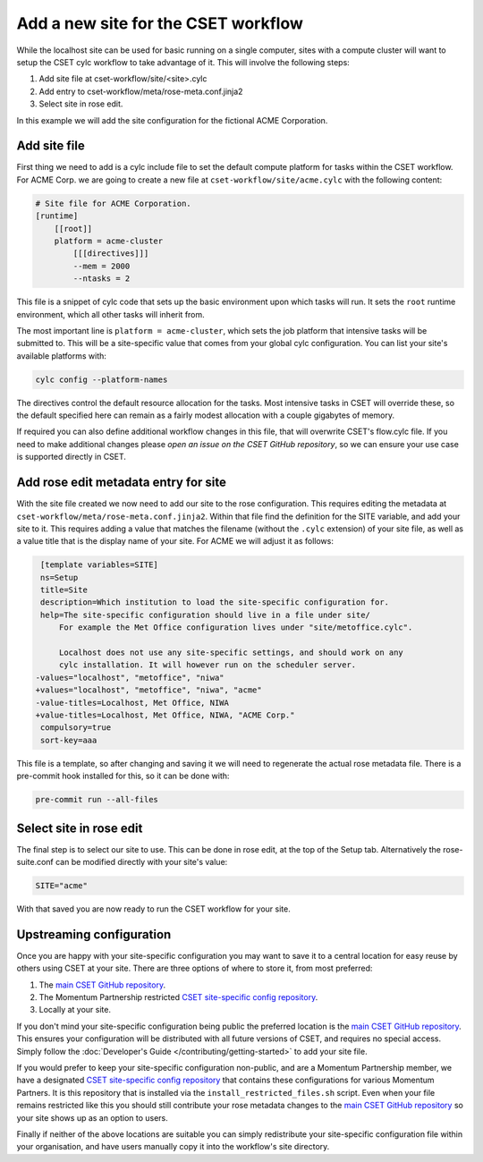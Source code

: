 Add a new site for the CSET workflow
====================================

While the localhost site can be used for basic running on a single computer,
sites with a compute cluster will want to setup the CSET cylc workflow to take
advantage of it. This will involve the following steps:

1. Add site file at cset-workflow/site/<site>.cylc
2. Add entry to cset-workflow/meta/rose-meta.conf.jinja2
3. Select site in rose edit.

In this example we will add the site configuration for the fictional ACME
Corporation.

Add site file
-------------

First thing we need to add is a cylc include file to set the default compute
platform for tasks within the CSET workflow. For ACME Corp. we are going to
create a new file at ``cset-workflow/site/acme.cylc`` with the following
content:

.. code-block:: ini

    # Site file for ACME Corporation.
    [runtime]
        [[root]]
        platform = acme-cluster
            [[[directives]]]
            --mem = 2000
            --ntasks = 2

This file is a snippet of cylc code that sets up the basic environment upon
which tasks will run. It sets the ``root`` runtime environment, which all other
tasks will inherit from.

The most important line is ``platform = acme-cluster``, which sets the job
platform that intensive tasks will be submitted to. This will be a site-specific
value that comes from your global cylc configuration. You can list your site's
available platforms with:

.. code-block:: bash

    cylc config --platform-names

The directives control the default resource allocation for the tasks. Most
intensive tasks in CSET will override these, so the default specified here can
remain as a fairly modest allocation with a couple gigabytes of memory.

If required you can also define additional workflow changes in this file, that
will overwrite CSET's flow.cylc file. If you need to make additional changes
please `open an issue on the CSET GitHub repository`, so we can ensure your use
case is supported directly in CSET.

Add rose edit metadata entry for site
-------------------------------------

With the site file created we now need to add our site to the rose
configuration. This requires editing the metadata at
``cset-workflow/meta/rose-meta.conf.jinja2``. Within that file find the
definition for the SITE variable, and add your site to it. This requires adding
a value that matches the filename (without the ``.cylc`` extension) of your site
file, as well as a value title that is the display name of your site. For ACME
we will adjust it as follows:

.. code-block:: diff

     [template variables=SITE]
     ns=Setup
     title=Site
     description=Which institution to load the site-specific configuration for.
     help=The site-specific configuration should live in a file under site/
         For example the Met Office configuration lives under "site/metoffice.cylc".

         Localhost does not use any site-specific settings, and should work on any
         cylc installation. It will however run on the scheduler server.
    -values="localhost", "metoffice", "niwa"
    +values="localhost", "metoffice", "niwa", "acme"
    -value-titles=Localhost, Met Office, NIWA
    +value-titles=Localhost, Met Office, NIWA, "ACME Corp."
     compulsory=true
     sort-key=aaa

This file is a template, so after changing and saving it we will need to
regenerate the actual rose metadata file. There is a pre-commit hook installed
for this, so it can be done with:

.. code-block:: bash

    pre-commit run --all-files

Select site in rose edit
------------------------

The final step is to select our site to use. This can be done in rose edit, at
the top of the Setup tab. Alternatively the rose-suite.conf can be modified
directly with your site's value:

.. code-block:: text

    SITE="acme"

With that saved you are now ready to run the CSET workflow for your site.

Upstreaming configuration
-------------------------

Once you are happy with your site-specific configuration you may want to save it
to a central location for easy reuse by others using CSET at your site. There
are three options of where to store it, from most preferred:

1. The `main CSET GitHub repository`_.
2. The Momentum Partnership restricted `CSET site-specific config repository`_.
3. Locally at your site.

If you don't mind your site-specific configuration being public the preferred
location is the `main CSET GitHub repository`_. This ensures your configuration will be
distributed with all future versions of CSET, and requires no special access.
Simply follow the :doc:`Developer's Guide </contributing/getting-started>` to
add your site file.

If you would prefer to keep your site-specific configuration non-public, and are
a Momentum Partnership member, we have a designated `CSET site-specific config
repository`_ that contains these configurations for various Momentum Partners.
It is this repository that is installed via the ``install_restricted_files.sh``
script. Even when your file remains restricted like this you should still
contribute your rose metadata changes to the `main CSET GitHub repository`_ so
your site shows up as an option to users.

Finally if neither of the above locations are suitable you can simply
redistribute your site-specific configuration file within your organisation, and
have users manually copy it into the workflow's site directory.

.. _main CSET GitHub repository: https://github.com/MetOffice/CSET
.. _CSET site-specific config repository: https://github.com/MetOffice/CSET-workflow
.. _open an issue on the CSET GitHub repository: https://github.com/MetOffice/CSET/issues
